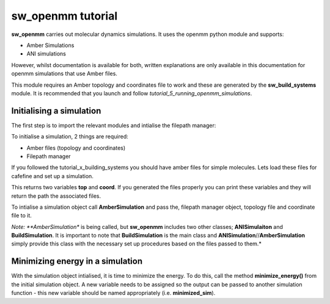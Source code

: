 sw_openmm tutorial
==================

**sw_openmm** carries out molecular dynamics simulations. It uses the openmm python module and supports:

- Amber Simulations
- ANI simulations

However, whilst documentation is available for both, written explanations are only available in this documentation for openmm simulations that use Amber files.

This module requires an Amber topology and coordinates file to work and these are generated by the **sw_build_systems** module.
It is recommended that you launch and follow *tutorial_5_running_openmm_simulations*.

Initialising a simulation
-------------------------

The first step is to import the relevant modules and intialise the filepath manager:

.. code-block:: python
   :emphasize-lines: 2

   from modules.sw_openmm import *
   from modules.sw_directories import *
   import os as os
   main_dir = os.getcwd()
   manager = SnippetSimManage(main_dir)

To initialise a simulation, 2 things are required:

- Amber files (topology and coordinates)
- Filepath manager

If you followed the tutorial_x_building_systems you should have amber files for simple molecules. Lets load these files for cafefine and set up a simulation.

.. code-block:: python
   :emphasize-lines: 2

   top, coord = manager.load_amber_filepaths("caffeine")

This returns two variables **top** and **coord**. If you generated the files properly you can print these variables and they will return the path the associated files.

To intialise a simulation object call **AmberSimulation** and pass the, filepath manager object, topology file and coordinate file to it.

.. code-block:: python
   simulation = AmberSimulation(manager, top, coord)

*Note: **AmberSimulation** is being called, but **sw_openmm** includes two other classes; **ANISimulaiton** and **BuildSimulation**. It is important to note that **BuildSimulation** is the main class and **ANISimulation**//**AmberSimulation** simply provide this class with the necessary set up procedures based on the files passed to them.*

Minimizing energy in a simulation
---------------------------------

With the simulation object intialised, it is time to minimize the energy. 
To do this, call the method **minimize_energy()** from the initial simulation object.
A new variable needs to be assigned so the output can be passed to another simulation function - this new variable should be named appropriately (i.e. **minimized_sim**).

.. code-block:: python
   minimized_sim = simulation.minimize_energy()

	